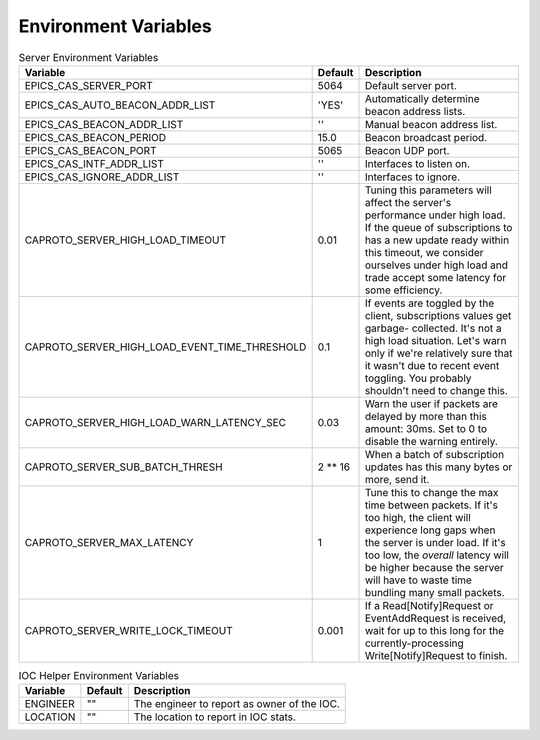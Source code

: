 *********************
Environment Variables
*********************


.. list-table:: Client Environment Variables
   :header-rows: 1

   * - Variable
     - Default
     - Description
   * - CAPROTO_DEFAULT_TIMEOUT
     - 2.0
     - The default timeout to use for client connections and reading.
   * - CAPROTO_STRING_ENCODING
     - "latin-1"
     - The default string encoding to use.
   * - CAPROTO_CLIENT_AUTOMONITOR_MAXLENGTH
      - 65536
      - Toggle automatic monitoring of PVs based on this.
   * - CAPROTO_CLIENT_BEACON_MARGIN
      - 1
      - The margin after EPICS_CA_CONN_TMO for beacons to arrive (seconds).
   * - CAPROTO_CLIENT_EVENT_ADD_BATCH_MAX_BYTES
     - 2**16 = 65536
     - Requests are batched when sent on the wire if they are under this
       threshold.
   * - CAPROTO_CLIENT_MAX_RETRY_SEARCHES_INTERVAL
     - 5
     - Retry searches for PVs at this interval.
   * - CAPROTO_CLIENT_MIN_RETRY_SEARCHES_INTERVAL
     - 0.03
     - Minimum interval for retrying searches.
   * - CAPROTO_CLIENT_RESTART_SUBS_PERIOD
     - 0.1
     - After a circuit reconnection, wait this number of seconds and then re-activate
       previous subscriptions.
   * - CAPROTO_CLIENT_RETRY_RETIRED_SEARCHES_INTERVAL
     - 60
     - For the searches older than SEARCH_RETIREMENT_AGE, we adopt a slower
       period to minimize network traffic. We only resend every
       RETRY_RETIRED_SEARCHES_INTERVAL or, again, whenever new searches are
       added.
   * - CAPROTO_CLIENT_SEARCH_RETIREMENT_AGE
     - 480
     - We then frequently retry the unanswered searches that are younger than
       SEARCH_RETIREMENT_AGE, backing off from an interval of
       MIN_RETRY_SEARCHES_INTERVAL to MAX_RETRY_SEARCHES_INTERVAL. The interval
       is reset to MIN_RETRY_SEARCHES_INTERVAL each time new searches are
       added.
   * - EPICS_CA_ADDR_LIST
     - ''
     - The client address list.
   * - EPICS_CA_AUTO_ADDR_LIST
     - 'YES'
     - Whether or not to automatically determine the address list.
   * - EPICS_CA_CONN_TMO
     - 30.0
     - Connection timeout.
   * - EPICS_CA_BEACON_PERIOD
     - 15.0
     - Beacon broadcast period.
   * - EPICS_CA_REPEATER_PORT
     - 5065
     - Port for the repeater.
   * - EPICS_CA_SERVER_PORT
     - 5064
     - Default port for the server.
   * - EPICS_CA_MAX_ARRAY_BYTES
     - 16384
     - Max bytes as a client. Caproto does not support this.
   * - EPICS_CA_MAX_SEARCH_PERIOD
     - 300
     - Maximum search period.
   * - EPICS_TS_MIN_WEST
     - 360
     - Caproto does not support this.

.. list-table:: Server Environment Variables
   :header-rows: 1

   * - Variable
     - Default
     - Description
   * - EPICS_CAS_SERVER_PORT
     - 5064
     - Default server port.
   * - EPICS_CAS_AUTO_BEACON_ADDR_LIST
     - 'YES'
     - Automatically determine beacon address lists.
   * - EPICS_CAS_BEACON_ADDR_LIST
     - ''
     - Manual beacon address list.
   * - EPICS_CAS_BEACON_PERIOD
     - 15.0
     - Beacon broadcast period.
   * - EPICS_CAS_BEACON_PORT
     - 5065
     - Beacon UDP port.
   * - EPICS_CAS_INTF_ADDR_LIST
     - ''
     - Interfaces to listen on.
   * - EPICS_CAS_IGNORE_ADDR_LIST
     - ''
     - Interfaces to ignore.
   * - CAPROTO_SERVER_HIGH_LOAD_TIMEOUT
     - 0.01
     - Tuning this parameters will affect the server's performance under high
       load. If the queue of subscriptions to has a new update ready within
       this timeout, we consider ourselves under high load and trade accept
       some latency for some efficiency.
   * - CAPROTO_SERVER_HIGH_LOAD_EVENT_TIME_THRESHOLD
     - 0.1
     - If events are toggled by the client, subscriptions values get garbage-
       collected.  It's not a high load situation.  Let's warn only if we're
       relatively sure that it wasn't due to recent event toggling.  You
       probably shouldn't need to change this.
   * - CAPROTO_SERVER_HIGH_LOAD_WARN_LATENCY_SEC
     - 0.03
     - Warn the user if packets are delayed by more than this amount: 30ms.
       Set to 0 to disable the warning entirely.
   * - CAPROTO_SERVER_SUB_BATCH_THRESH
     - 2 ** 16
     - When a batch of subscription updates has this many bytes or more, send
       it.
   * - CAPROTO_SERVER_MAX_LATENCY
     - 1
     - Tune this to change the max time between packets. If it's too high, the
       client will experience long gaps when the server is under load. If it's
       too low, the *overall* latency will be higher because the server will
       have to waste time bundling many small packets.
   * - CAPROTO_SERVER_WRITE_LOCK_TIMEOUT
     - 0.001
     - If a Read[Notify]Request or EventAddRequest is received, wait for up to
       this long for the currently-processing Write[Notify]Request to finish.

.. list-table:: IOC Helper Environment Variables
   :header-rows: 1

   * - Variable
     - Default
     - Description
   * - ENGINEER
     - ""
     - The engineer to report as owner of the IOC.
   * - LOCATION
     - ""
     - The location to report in IOC stats.

